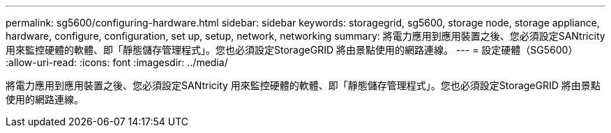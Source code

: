 ---
permalink: sg5600/configuring-hardware.html 
sidebar: sidebar 
keywords: storagegrid, sg5600, storage node, storage appliance, hardware, configure, configuration, set up, setup, network, networking 
summary: 將電力應用到應用裝置之後、您必須設定SANtricity 用來監控硬體的軟體、即「靜態儲存管理程式」。您也必須設定StorageGRID 將由景點使用的網路連線。 
---
= 設定硬體（SG5600）
:allow-uri-read: 
:icons: font
:imagesdir: ../media/


[role="lead"]
將電力應用到應用裝置之後、您必須設定SANtricity 用來監控硬體的軟體、即「靜態儲存管理程式」。您也必須設定StorageGRID 將由景點使用的網路連線。

